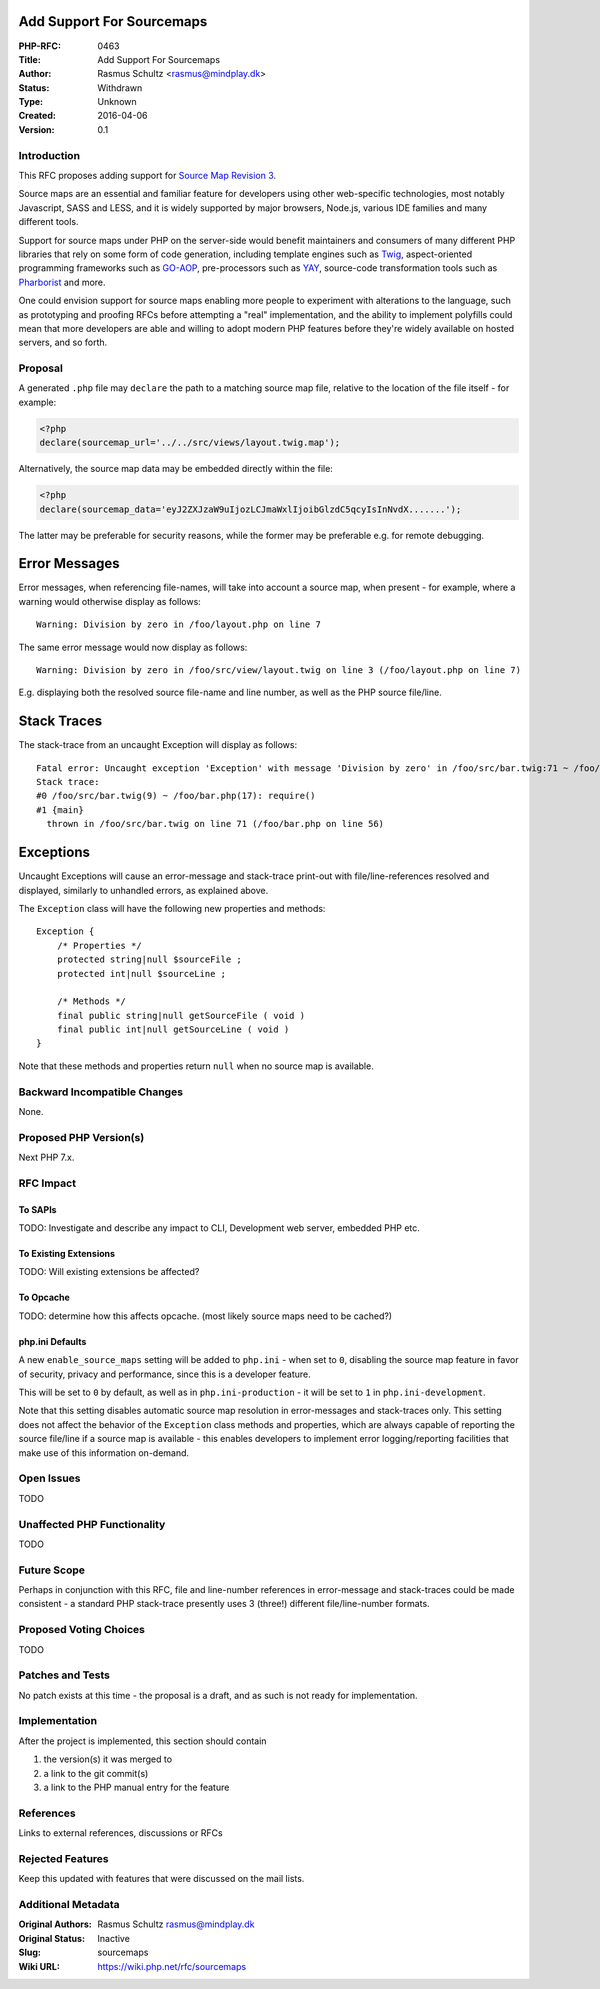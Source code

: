 Add Support For Sourcemaps
==========================

:PHP-RFC: 0463
:Title: Add Support For Sourcemaps
:Author: Rasmus Schultz <rasmus@mindplay.dk>
:Status: Withdrawn
:Type: Unknown
:Created: 2016-04-06
:Version: 0.1

Introduction
------------

This RFC proposes adding support for `Source Map Revision
3 <https://docs.google.com/document/d/1U1RGAehQwRypUTovF1KRlpiOFze0b-_2gc6fAH0KY0k>`__.

Source maps are an essential and familiar feature for developers using
other web-specific technologies, most notably Javascript, SASS and LESS,
and it is widely supported by major browsers, Node.js, various IDE
families and many different tools.

Support for source maps under PHP on the server-side would benefit
maintainers and consumers of many different PHP libraries that rely on
some form of code generation, including template engines such as
`Twig <http://twig.sensiolabs.org/>`__, aspect-oriented programming
frameworks such as `GO-AOP <https://github.com/goaop/framework>`__,
pre-processors such as `YAY <https://github.com/marcioAlmada/yay>`__,
source-code transformation tools such as
`Pharborist <https://github.com/grom358/pharborist>`__ and more.

One could envision support for source maps enabling more people to
experiment with alterations to the language, such as prototyping and
proofing RFCs before attempting a "real" implementation, and the ability
to implement polyfills could mean that more developers are able and
willing to adopt modern PHP features before they're widely available on
hosted servers, and so forth.

Proposal
--------

A generated ``.php`` file may ``declare`` the path to a matching source
map file, relative to the location of the file itself - for example:

.. code:: php

   <?php
   declare(sourcemap_url='../../src/views/layout.twig.map');

Alternatively, the source map data may be embedded directly within the
file:

.. code:: php

   <?php
   declare(sourcemap_data='eyJ2ZXJzaW9uIjozLCJmaWxlIjoibGlzdC5qcyIsInNvdX.......');

The latter may be preferable for security reasons, while the former may
be preferable e.g. for remote debugging.

Error Messages
==============

Error messages, when referencing file-names, will take into account a
source map, when present - for example, where a warning would otherwise
display as follows:

::

   Warning: Division by zero in /foo/layout.php on line 7

The same error message would now display as follows:

::

   Warning: Division by zero in /foo/src/view/layout.twig on line 3 (/foo/layout.php on line 7)

E.g. displaying both the resolved source file-name and line number, as
well as the PHP source file/line.

Stack Traces
============

The stack-trace from an uncaught Exception will display as follows:

::

   Fatal error: Uncaught exception 'Exception' with message 'Division by zero' in /foo/src/bar.twig:71 ~ /foo/bar.php:56 
   Stack trace:
   #0 /foo/src/bar.twig(9) ~ /foo/bar.php(17): require()
   #1 {main}
     thrown in /foo/src/bar.twig on line 71 (/foo/bar.php on line 56)

Exceptions
==========

Uncaught Exceptions will cause an error-message and stack-trace
print-out with file/line-references resolved and displayed, similarly to
unhandled errors, as explained above.

The ``Exception`` class will have the following new properties and
methods:

::

   Exception {
       /* Properties */
       protected string|null $sourceFile ;
       protected int|null $sourceLine ;
       
       /* Methods */
       final public string|null getSourceFile ( void )
       final public int|null getSourceLine ( void )
   }

Note that these methods and properties return ``null`` when no source
map is available.

Backward Incompatible Changes
-----------------------------

None.

Proposed PHP Version(s)
-----------------------

Next PHP 7.x.

RFC Impact
----------

To SAPIs
~~~~~~~~

TODO: Investigate and describe any impact to CLI, Development web
server, embedded PHP etc.

To Existing Extensions
~~~~~~~~~~~~~~~~~~~~~~

TODO: Will existing extensions be affected?

To Opcache
~~~~~~~~~~

TODO: determine how this affects opcache. (most likely source maps need
to be cached?)

php.ini Defaults
~~~~~~~~~~~~~~~~

A new ``enable_source_maps`` setting will be added to ``php.ini`` - when
set to ``0``, disabling the source map feature in favor of security,
privacy and performance, since this is a developer feature.

This will be set to ``0`` by default, as well as in
``php.ini-production`` - it will be set to ``1`` in
``php.ini-development``.

Note that this setting disables automatic source map resolution in
error-messages and stack-traces only. This setting does not affect the
behavior of the ``Exception`` class methods and properties, which are
always capable of reporting the source file/line if a source map is
available - this enables developers to implement error logging/reporting
facilities that make use of this information on-demand.

Open Issues
-----------

TODO

Unaffected PHP Functionality
----------------------------

TODO

Future Scope
------------

Perhaps in conjunction with this RFC, file and line-number references in
error-message and stack-traces could be made consistent - a standard PHP
stack-trace presently uses 3 (three!) different file/line-number
formats.

Proposed Voting Choices
-----------------------

TODO

Patches and Tests
-----------------

No patch exists at this time - the proposal is a draft, and as such is
not ready for implementation.

Implementation
--------------

After the project is implemented, this section should contain

#. the version(s) it was merged to
#. a link to the git commit(s)
#. a link to the PHP manual entry for the feature

References
----------

Links to external references, discussions or RFCs

Rejected Features
-----------------

Keep this updated with features that were discussed on the mail lists.

Additional Metadata
-------------------

:Original Authors: Rasmus Schultz rasmus@mindplay.dk
:Original Status: Inactive
:Slug: sourcemaps
:Wiki URL: https://wiki.php.net/rfc/sourcemaps
